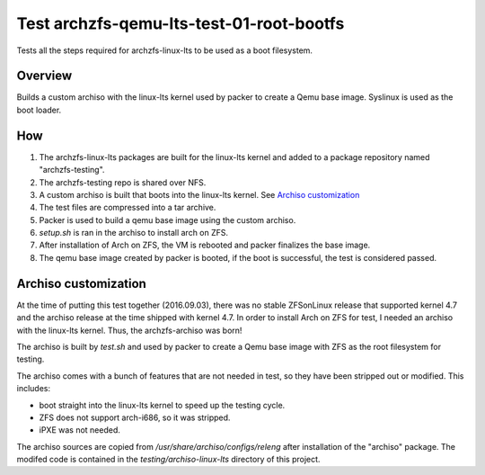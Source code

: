 =========================================
Test archzfs-qemu-lts-test-01-root-bootfs
=========================================

Tests all the steps required for archzfs-linux-lts to be used as a boot filesystem.

--------
Overview
--------

Builds a custom archiso with the linux-lts kernel used by packer to create a Qemu base image. Syslinux is used as the boot
loader.

---
How
---

1. The archzfs-linux-lts packages are built for the linux-lts kernel and added to a package repository named "archzfs-testing".

#. The archzfs-testing repo is shared over NFS.

#. A custom archiso is built that boots into the linux-lts kernel. See `Archiso customization`_

#. The test files are compressed into a tar archive.

#. Packer is used to build a qemu base image using the custom archiso.

#. `setup.sh` is ran in the archiso to install arch on ZFS.

#. After installation of Arch on ZFS, the VM is rebooted and packer finalizes the base image.

#. The qemu base image created by packer is booted, if the boot is successful, the test is considered passed.

---------------------
Archiso customization
---------------------

At the time of putting this test together (2016.09.03), there was no stable ZFSonLinux release that supported kernel 4.7 and
the archiso release at the time shipped with kernel 4.7. In order to install Arch on ZFS for test, I needed an archiso with
the linux-lts kernel. Thus, the archzfs-archiso was born!

The archiso is built by `test.sh` and used by packer to create a Qemu base image with ZFS as the root filesystem for testing.

The archiso comes with a bunch of features that are not needed in test, so they have been stripped out or modified. This
includes:

* boot straight into the linux-lts kernel to speed up the testing cycle.
* ZFS does not support arch-i686, so it was stripped.
* iPXE was not needed.

The archiso sources are copied from `/usr/share/archiso/configs/releng` after installation of the "archiso" package. The
modifed code is contained in the `testing/archiso-linux-lts` directory of this project.
